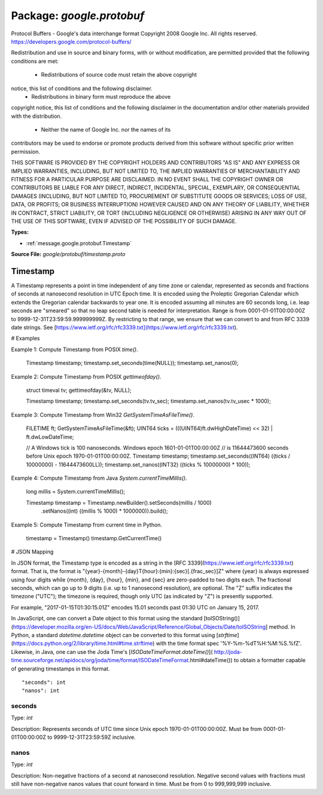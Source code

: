 
===================================================
Package: `google.protobuf`
===================================================  
Protocol Buffers - Google's data interchange format
Copyright 2008 Google Inc.  All rights reserved.
https://developers.google.com/protocol-buffers/

Redistribution and use in source and binary forms, with or without
modification, are permitted provided that the following conditions are
met:

    * Redistributions of source code must retain the above copyright
notice, this list of conditions and the following disclaimer.
    * Redistributions in binary form must reproduce the above
copyright notice, this list of conditions and the following disclaimer
in the documentation and/or other materials provided with the
distribution.
    * Neither the name of Google Inc. nor the names of its
contributors may be used to endorse or promote products derived from
this software without specific prior written permission.

THIS SOFTWARE IS PROVIDED BY THE COPYRIGHT HOLDERS AND CONTRIBUTORS
"AS IS" AND ANY EXPRESS OR IMPLIED WARRANTIES, INCLUDING, BUT NOT
LIMITED TO, THE IMPLIED WARRANTIES OF MERCHANTABILITY AND FITNESS FOR
A PARTICULAR PURPOSE ARE DISCLAIMED. IN NO EVENT SHALL THE COPYRIGHT
OWNER OR CONTRIBUTORS BE LIABLE FOR ANY DIRECT, INDIRECT, INCIDENTAL,
SPECIAL, EXEMPLARY, OR CONSEQUENTIAL DAMAGES (INCLUDING, BUT NOT
LIMITED TO, PROCUREMENT OF SUBSTITUTE GOODS OR SERVICES; LOSS OF USE,
DATA, OR PROFITS; OR BUSINESS INTERRUPTION) HOWEVER CAUSED AND ON ANY
THEORY OF LIABILITY, WHETHER IN CONTRACT, STRICT LIABILITY, OR TORT
(INCLUDING NEGLIGENCE OR OTHERWISE) ARISING IN ANY WAY OUT OF THE USE
OF THIS SOFTWARE, EVEN IF ADVISED OF THE POSSIBILITY OF SUCH DAMAGE.




.. _google.protobuf.google/protobuf/timestamp.proto:


**Types:**


- :ref:`message.google.protobuf.Timestamp`
  



**Source File:** `google/protobuf/timestamp.proto`




.. _message.google.protobuf.Timestamp:

Timestamp
~~~~~~~~~~~~~~~~~~~~~~~~~~

 
A Timestamp represents a point in time independent of any time zone
or calendar, represented as seconds and fractions of seconds at
nanosecond resolution in UTC Epoch time. It is encoded using the
Proleptic Gregorian Calendar which extends the Gregorian calendar
backwards to year one. It is encoded assuming all minutes are 60
seconds long, i.e. leap seconds are "smeared" so that no leap second
table is needed for interpretation. Range is from
0001-01-01T00:00:00Z to 9999-12-31T23:59:59.999999999Z.
By restricting to that range, we ensure that we can convert to
and from  RFC 3339 date strings.
See [https://www.ietf.org/rfc/rfc3339.txt](https://www.ietf.org/rfc/rfc3339.txt).

# Examples

Example 1: Compute Timestamp from POSIX `time()`.

    Timestamp timestamp;
    timestamp.set_seconds(time(NULL));
    timestamp.set_nanos(0);

Example 2: Compute Timestamp from POSIX `gettimeofday()`.

    struct timeval tv;
    gettimeofday(&tv, NULL);

    Timestamp timestamp;
    timestamp.set_seconds(tv.tv_sec);
    timestamp.set_nanos(tv.tv_usec * 1000);

Example 3: Compute Timestamp from Win32 `GetSystemTimeAsFileTime()`.

    FILETIME ft;
    GetSystemTimeAsFileTime(&ft);
    UINT64 ticks = (((UINT64)ft.dwHighDateTime) << 32) | ft.dwLowDateTime;

    // A Windows tick is 100 nanoseconds. Windows epoch 1601-01-01T00:00:00Z
    // is 11644473600 seconds before Unix epoch 1970-01-01T00:00:00Z.
    Timestamp timestamp;
    timestamp.set_seconds((INT64) ((ticks / 10000000) - 11644473600LL));
    timestamp.set_nanos((INT32) ((ticks % 10000000) * 100));

Example 4: Compute Timestamp from Java `System.currentTimeMillis()`.

    long millis = System.currentTimeMillis();

    Timestamp timestamp = Timestamp.newBuilder().setSeconds(millis / 1000)
        .setNanos((int) ((millis % 1000) * 1000000)).build();


Example 5: Compute Timestamp from current time in Python.

    timestamp = Timestamp()
    timestamp.GetCurrentTime()

# JSON Mapping

In JSON format, the Timestamp type is encoded as a string in the
[RFC 3339](https://www.ietf.org/rfc/rfc3339.txt) format. That is, the
format is "{year}-{month}-{day}T{hour}:{min}:{sec}[.{frac_sec}]Z"
where {year} is always expressed using four digits while {month}, {day},
{hour}, {min}, and {sec} are zero-padded to two digits each. The fractional
seconds, which can go up to 9 digits (i.e. up to 1 nanosecond resolution),
are optional. The "Z" suffix indicates the timezone ("UTC"); the timezone
is required, though only UTC (as indicated by "Z") is presently supported.

For example, "2017-01-15T01:30:15.01Z" encodes 15.01 seconds past
01:30 UTC on January 15, 2017.

In JavaScript, one can convert a Date object to this format using the
standard [toISOString()](https://developer.mozilla.org/en-US/docs/Web/JavaScript/Reference/Global_Objects/Date/toISOString]
method. In Python, a standard `datetime.datetime` object can be converted
to this format using [`strftime`](https://docs.python.org/2/library/time.html#time.strftime)
with the time format spec '%Y-%m-%dT%H:%M:%S.%fZ'. Likewise, in Java, one
can use the Joda Time's [`ISODateTimeFormat.dateTime()`](
http://joda-time.sourceforge.net/apidocs/org/joda/time/format/ISODateTimeFormat.html#dateTime())
to obtain a formatter capable of generating timestamps in this format.


::


   "seconds": int
   "nanos": int



.. _field.google.protobuf.Timestamp.seconds:

seconds
++++++++++++++++++++++++++

Type: `int` 

Description: Represents seconds of UTC time since Unix epoch 1970-01-01T00:00:00Z. Must be from 0001-01-01T00:00:00Z to 9999-12-31T23:59:59Z inclusive. 



.. _field.google.protobuf.Timestamp.nanos:

nanos
++++++++++++++++++++++++++

Type: `int` 

Description: Non-negative fractions of a second at nanosecond resolution. Negative second values with fractions must still have non-negative nanos values that count forward in time. Must be from 0 to 999,999,999 inclusive. 







.. raw:: html
   <!-- Start of HubSpot Embed Code -->
   <script type="text/javascript" id="hs-script-loader" async defer src="//js.hs-scripts.com/5130874.js"></script>
   <!-- End of HubSpot Embed Code -->
